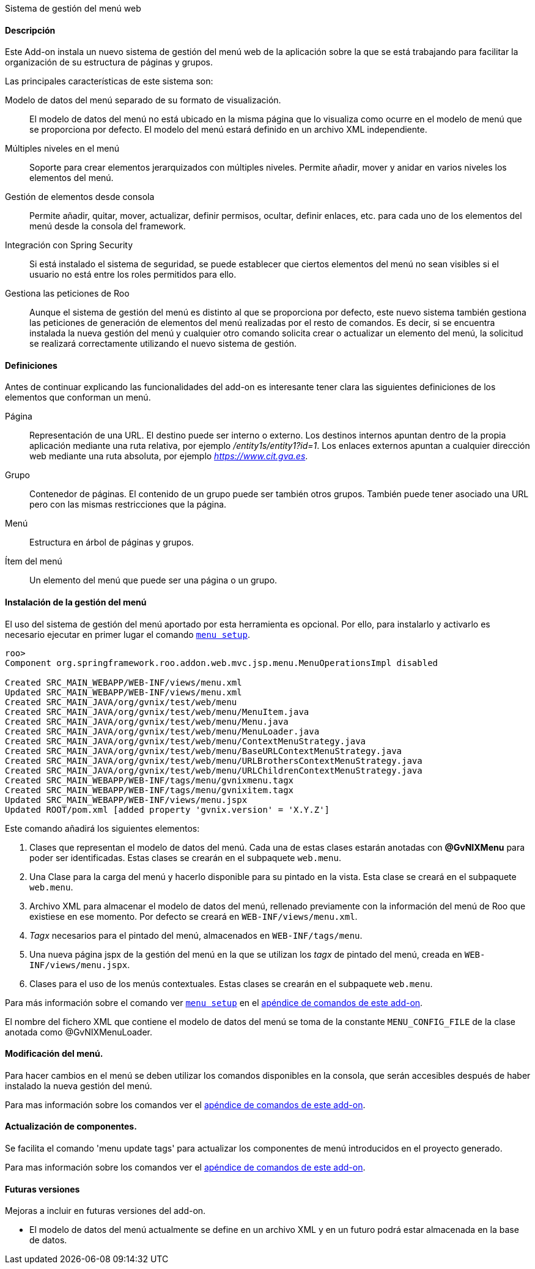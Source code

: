//Push down level title
:leveloffset: 2


Sistema de gestión del menú web

Descripción
-----------

Este Add-on instala un nuevo sistema de gestión del menú web de la
aplicación sobre la que se está trabajando para facilitar la
organización de su estructura de páginas y grupos.

Las principales características de este sistema son:

Modelo de datos del menú separado de su formato de visualización.::
  El modelo de datos del menú no está ubicado en la misma página que lo
  visualiza como ocurre en el modelo de menú que se proporciona por
  defecto. El modelo del menú estará definido en un archivo XML
  independiente.
Múltiples niveles en el menú::
  Soporte para crear elementos jerarquizados con múltiples niveles.
  Permite añadir, mover y anidar en varios niveles los elementos del
  menú.
Gestión de elementos desde consola::
  Permite añadir, quitar, mover, actualizar, definir permisos, ocultar,
  definir enlaces, etc. para cada uno de los elementos del menú desde la
  consola del framework.
Integración con Spring Security::
  Si está instalado el sistema de seguridad, se puede establecer que
  ciertos elementos del menú no sean visibles si el usuario no está
  entre los roles permitidos para ello.
Gestiona las peticiones de Roo::
  Aunque el sistema de gestión del menú es distinto al que se
  proporciona por defecto, este nuevo sistema también gestiona las
  peticiones de generación de elementos del menú realizadas por el resto
  de comandos. Es decir, si se encuentra instalada la nueva gestión del
  menú y cualquier otro comando solicita crear o actualizar un elemento
  del menú, la solicitud se realizará correctamente utilizando el nuevo
  sistema de gestión.

Definiciones
------------

Antes de continuar explicando las funcionalidades del add-on es
interesante tener clara las siguientes definiciones de los elementos que
conforman un menú.

Página::
  Representación de una URL. El destino puede ser interno o externo. Los
  destinos internos apuntan dentro de la propia aplicación mediante una
  ruta relativa, por ejemplo _/entity1s/entity1?id=1_. Los enlaces
  externos apuntan a cualquier dirección web mediante una ruta absoluta,
  por ejemplo _https://www.cit.gva.es_.
Grupo::
  Contenedor de páginas. El contenido de un grupo puede ser también
  otros grupos. También puede tener asociado una URL pero con las mismas
  restricciones que la página.
Menú::
  Estructura en árbol de páginas y grupos.
Ítem del menú::
  Un elemento del menú que puede ser una página o un grupo.

Instalación de la gestión del menú
----------------------------------

El uso del sistema de gestión del menú aportado por esta herramienta es
opcional. Por ello, para instalarlo y activarlo es necesario ejecutar en
primer lugar el comando link:#_menu_setup[`menu setup`].

------------------------------------------------------------------------------------
roo>
Component org.springframework.roo.addon.web.mvc.jsp.menu.MenuOperationsImpl disabled

Created SRC_MAIN_WEBAPP/WEB-INF/views/menu.xml
Updated SRC_MAIN_WEBAPP/WEB-INF/views/menu.xml
Created SRC_MAIN_JAVA/org/gvnix/test/web/menu
Created SRC_MAIN_JAVA/org/gvnix/test/web/menu/MenuItem.java
Created SRC_MAIN_JAVA/org/gvnix/test/web/menu/Menu.java
Created SRC_MAIN_JAVA/org/gvnix/test/web/menu/MenuLoader.java
Created SRC_MAIN_JAVA/org/gvnix/test/web/menu/ContextMenuStrategy.java
Created SRC_MAIN_JAVA/org/gvnix/test/web/menu/BaseURLContextMenuStrategy.java
Created SRC_MAIN_JAVA/org/gvnix/test/web/menu/URLBrothersContextMenuStrategy.java
Created SRC_MAIN_JAVA/org/gvnix/test/web/menu/URLChildrenContextMenuStrategy.java
Created SRC_MAIN_WEBAPP/WEB-INF/tags/menu/gvnixmenu.tagx
Created SRC_MAIN_WEBAPP/WEB-INF/tags/menu/gvnixitem.tagx
Updated SRC_MAIN_WEBAPP/WEB-INF/views/menu.jspx
Updated ROOT/pom.xml [added property 'gvnix.version' = 'X.Y.Z']
------------------------------------------------------------------------------------

Este comando añadirá los siguientes elementos:

1.  Clases que representan el modelo de datos del menú. Cada una de
estas clases estarán anotadas con *@GvNIXMenu* para poder ser
identificadas. Estas clases se crearán en el subpaquete `web.menu`.
2.  Una Clase para la carga del menú y hacerlo disponible para su
pintado en la vista. Esta clase se creará en el subpaquete `web.menu`.
3.  Archivo XML para almacenar el modelo de datos del menú, rellenado
previamente con la información del menú de Roo que existiese en ese
momento. Por defecto se creará en `WEB-INF/views/menu.xml`.
4.  _Tagx_ necesarios para el pintado del menú, almacenados en
`WEB-INF/tags/menu`.
5.  Una nueva página jspx de la gestión del menú en la que se utilizan
los _tagx_ de pintado del menú, creada en `WEB-INF/views/menu.jspx`.
6.  Clases para el uso de los menús contextuales. Estas clases se
crearán en el subpaquete `web.menu`.

Para más información sobre el comando ver link:#_menu_setup[`menu setup`] en el
link:#_comandos_del_add_on_web_menu[apéndice de comandos de este
add-on].

El nombre del fichero XML que contiene el modelo de datos del menú se
toma de la constante `MENU_CONFIG_FILE` de la clase anotada como
@GvNIXMenuLoader.

Modificación del menú.
----------------------

Para hacer cambios en el menú se deben utilizar los comandos disponibles
en la consola, que serán accesibles después de haber instalado la nueva
gestión del menú.

Para mas información sobre los comandos ver el
link:#_comandos_del_add_on_web_menu[apéndice de comandos de este
add-on].

Actualización de componentes.
-----------------------------

Se facilita el comando 'menu update tags' para actualizar los componentes de menú 
introducidos en el proyecto generado. 

Para mas información sobre los comandos ver el
link:#_comandos_del_add_on_web_menu[apéndice de comandos de este
add-on].

Futuras versiones
-----------------

Mejoras a incluir en futuras versiones del add-on.

* El modelo de datos del menú actualmente se define en un archivo XML y
en un futuro podrá estar almacenada en la base de datos.

//Return level title
:leveloffset: 0
